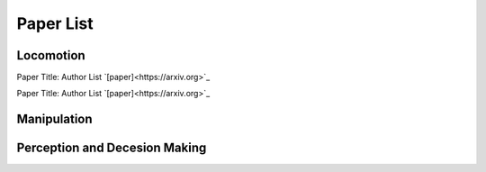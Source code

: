 Paper List
================

##########
Locomotion
##########
Paper Title:
Author List
`[paper]<https://arxiv.org>`_

Paper Title:
Author List
`[paper]<https://arxiv.org>`_

##########
Manipulation
##########

##########
Perception and Decesion Making
##########

